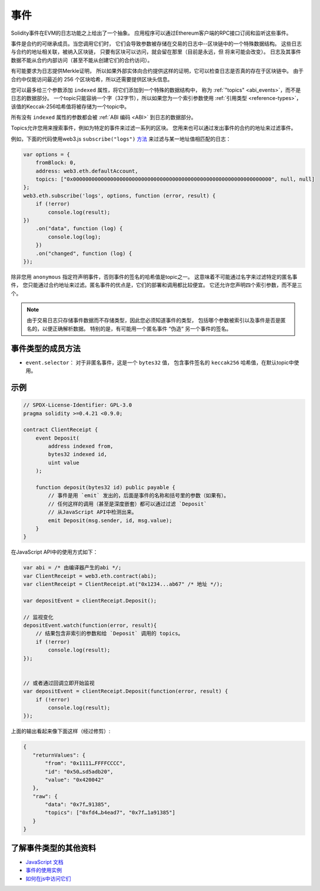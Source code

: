 .. index:: ! event, ! event; anonymous, ! event; indexed, ! event; topic

.. _events:

******
事件
******

Solidity事件在EVM的日志功能之上给出了一个抽象。
应用程序可以通过Ethereum客户端的RPC接口订阅和监听这些事件。

事件是合约的可继承成员。当您调用它们时，
它们会导致参数被存储在交易的日志中--区块链中的一个特殊数据结构。
这些日志与合约的地址相关联，被纳入区块链，
只要有区块可以访问，就会留在那里（目前是永远，但
将来可能会改变）。
日志及其事件数据不能从合约内部访问（甚至不能从创建它们的合约访问）。

有可能要求为日志提供Merkle证明，
所以如果外部实体向合约提供这样的证明，它可以检查日志是否真的存在于区块链中。
由于合约中仅能访问最近的 256 个区块哈希，所以还需要提供区块头信息。

您可以最多给三个参数添加 ``indexed`` 属性，将它们添加到一个特殊的数据结构中，
称为 :ref:`"topics" <abi_events>`，而不是日志的数据部分。
一个topic只能容纳一个字（32字节），所以如果您为一个索引参数使用 :ref:`引用类型 <reference-types>`，
该值的Keccak-256哈希值将被存储为一个topic中。

所有没有 ``indexed`` 属性的参数都会被 :ref:`ABI 编码 <ABI>` 到日志的数据部分。

Topics允许您用来搜索事件，例如为特定的事件来过滤一系列的区块。
您用来也可以通过发出事件的合约的地址来过滤事件。

例如，下面的代码使用web3.js ``subscribe("logs")``
`方法 <https://web3js.readthedocs.io/en/1.0/web3-eth-subscribe.html#subscribe-logs>`_
来过滤与某一地址值相匹配的日志：

.. code-block:: javascript

    var options = {
        fromBlock: 0,
        address: web3.eth.defaultAccount,
        topics: ["0x0000000000000000000000000000000000000000000000000000000000000000", null, null]
    };
    web3.eth.subscribe('logs', options, function (error, result) {
        if (!error)
            console.log(result);
    })
        .on("data", function (log) {
            console.log(log);
        })
        .on("changed", function (log) {
    });


除非您用 ``anonymous`` 指定符声明事件，否则事件的签名的哈希值是topic之一。
这意味着不可能通过名字来过滤特定的匿名事件，
您只能通过合约地址来过滤。匿名事件的优点是，它们的部署和调用都比较便宜。
它还允许您声明四个索引参数，而不是三个。


.. note::
    由于交易日志只存储事件数据而不存储类型，因此您必须知道事件的类型，
    包括哪个参数被索引以及事件是否是匿名的，以便正确解析数据。
    特别的是，有可能用一个匿名事件 “伪造“ 另一个事件的签名。

.. index:: ! selector; of an event

事件类型的成员方法
===================

- ``event.selector``： 对于非匿名事件，这是一个 ``bytes32`` 值，
  包含事件签名的 ``keccak256`` 哈希值，在默认topic中使用。

示例
=======

.. code-block:: solidity

    // SPDX-License-Identifier: GPL-3.0
    pragma solidity >=0.4.21 <0.9.0;

    contract ClientReceipt {
        event Deposit(
            address indexed from,
            bytes32 indexed id,
            uint value
        );

        function deposit(bytes32 id) public payable {
            // 事件是用 `emit` 发出的，后面是事件的名称和括号里的参数（如果有）。
            // 任何这样的调用（甚至是深度嵌套）都可以通过过滤 `Deposit`
            // 从JavaScript API中检测出来。
            emit Deposit(msg.sender, id, msg.value);
        }
    }

在JavaScript API中的使用方式如下：

.. code-block:: javascript

    var abi = /* 由编译器产生的abi */;
    var ClientReceipt = web3.eth.contract(abi);
    var clientReceipt = ClientReceipt.at("0x1234...ab67" /* 地址 */);

    var depositEvent = clientReceipt.Deposit();

    // 监视变化
    depositEvent.watch(function(error, result){
        // 结果包含非索引的参数和给 `Deposit` 调用的 topics。
        if (!error)
            console.log(result);
    });


    // 或者通过回调立即开始监视
    var depositEvent = clientReceipt.Deposit(function(error, result) {
        if (!error)
            console.log(result);
    });

上面的输出看起来像下面这样（经过修剪）:

.. code-block:: json

    {
       "returnValues": {
           "from": "0x1111…FFFFCCCC",
           "id": "0x50…sd5adb20",
           "value": "0x420042"
       },
       "raw": {
           "data": "0x7f…91385",
           "topics": ["0xfd4…b4ead7", "0x7f…1a91385"]
       }
    }

了解事件类型的其他资料
======================

- `JavaScript 文档 <https://github.com/web3/web3.js/blob/1.x/docs/web3-eth-contract.rst#events>`_
- `事件的使用实例 <https://github.com/ethchange/smart-exchange/blob/master/lib/contracts/SmartExchange.sol>`_
- `如何在js中访问它们 <https://github.com/ethchange/smart-exchange/blob/master/lib/exchange_transactions.js>`_
